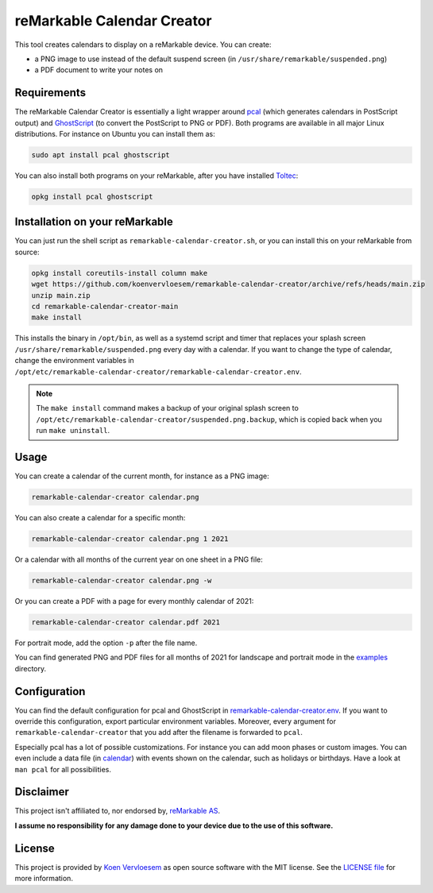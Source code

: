 ###########################
reMarkable Calendar Creator
###########################

.. image:: https://github.com/koenvervloesem/remarkable-calendar-creator/workflows/Build/badge.svg
   :target: https://github.com/koenvervloesem/remarkable-calendar-creator/actions
   :alt: Continuous integration

.. image:: https://img.shields.io/badge/rM1-supported-green
   :target: https://remarkable.com/store/remarkable
   :alt: reMarkable 1 is supported

.. image:: https://img.shields.io/badge/rM2-supported-green
   :target: https://remarkable.com/store/remarkable-2
   :alt: reMarkable 2 is supported

.. image:: https://img.shields.io/github/license/koenvervloesem/remarkable-calendar-creator.svg
   :target: https://github.com/koenvervloesem/remarkable-calendar-creator/blob/main/LICENSE
   :alt: License

This tool creates calendars to display on a reMarkable device. You can create:

- a PNG image to use instead of the default suspend screen (in ``/usr/share/remarkable/suspended.png``)
- a PDF document to write your notes on

************
Requirements
************

The reMarkable Calendar Creator is essentially a light wrapper around `pcal <http://pcal.sourceforge.net/>`_ (which generates calendars in PostScript output) and `GhostScript <https://www.ghostscript.com/>`_ (to convert the PostScript to PNG or PDF). Both programs are available in all major Linux distributions. For instance on Ubuntu you can install them as:

.. code-block:: console

  sudo apt install pcal ghostscript

You can also install both programs on your reMarkable, after you have installed `Toltec <https://toltec-dev.org/>`_:

.. code-block:: console

  opkg install pcal ghostscript

*******************************
Installation on your reMarkable
*******************************

You can just run the shell script as ``remarkable-calendar-creator.sh``, or you can install this on your reMarkable from source:

.. code-block:: console

  opkg install coreutils-install column make
  wget https://github.com/koenvervloesem/remarkable-calendar-creator/archive/refs/heads/main.zip
  unzip main.zip
  cd remarkable-calendar-creator-main
  make install

This installs the binary in ``/opt/bin``, as well as a systemd script and timer that replaces your splash screen ``/usr/share/remarkable/suspended.png`` every day with a calendar. If you want to change the type of calendar, change the environment variables in ``/opt/etc/remarkable-calendar-creator/remarkable-calendar-creator.env``.

.. note::

  The ``make install`` command makes a backup of your original splash screen to ``/opt/etc/remarkable-calendar-creator/suspended.png.backup``, which is copied back when you run ``make uninstall``.

*****
Usage
*****

You can create a calendar of the current month, for instance as a PNG image:

.. code-block:: console

  remarkable-calendar-creator calendar.png

You can also create a calendar for a specific month:

.. code-block:: console

  remarkable-calendar-creator calendar.png 1 2021

Or a calendar with all months of the current year on one sheet in a PNG file:

.. code-block:: console

  remarkable-calendar-creator calendar.png -w

Or you can create a PDF with a page for every monthly calendar of 2021:

.. code-block:: console

  remarkable-calendar-creator calendar.pdf 2021

For portrait mode, add the option ``-p`` after the file name.

You can find generated PNG and PDF files for all months of 2021 for landscape and portrait mode in the `examples <https://github.com/koenvervloesem/remarkable-calendar-creator/tree/main/examples>`_ directory.

*************
Configuration
*************

You can find the default configuration for pcal and GhostScript in `remarkable-calendar-creator.env <https://github.com/koenvervloesem/remarkable-calendar-creator/blob/main/remarkable-calendar-creator.env>`_. If you want to override this configuration, export particular environment variables. Moreover, every argument for ``remarkable-calendar-creator`` that you add after the filename is forwarded to ``pcal``.

Especially pcal has a lot of possible customizations. For instance you can add moon phases or custom images. You can even include a data file (in `calendar <https://github.com/koenvervloesem/remarkable-calendar-creator/blob/main/calendar>`_) with events shown on the calendar, such as holidays or birthdays. Have a look at ``man pcal`` for all possibilities.

**********
Disclaimer
**********

This project isn't affiliated to, nor endorsed by, `reMarkable AS <https://remarkable.com/>`_.

**I assume no responsibility for any damage done to your device due to the use of this software.**

*******
License
*******

This project is provided by `Koen Vervloesem <http://koen.vervloesem.eu>`_ as open source software with the MIT license. See the `LICENSE file <LICENSE>`_ for more information.
